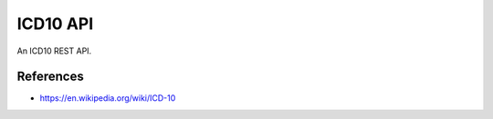 ICD10 API
==========
An ICD10 REST API.

References
----------
- https://en.wikipedia.org/wiki/ICD-10
